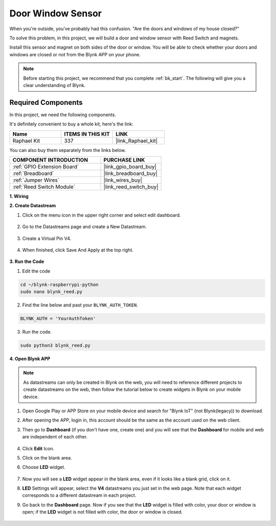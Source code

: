 Door Window Sensor
==================

When you're outside, you've probably had this confusion. "Are the doors and windows of my house closed?"

To solve this problem, in this project, we will build a door and window sensor with Reed Switch and magnets.

Install this sensor and magnet on both sides of the door or window. You will be able to check whether your doors and windows are closed or not from the Blynk APP on your phone.

.. note:: Before starting this project, we recommend that you complete :ref:`bk_start`. The following will give you a clear understanding of Blynk.

**Required Components**
------------------------------

In this project, we need the following components. 

It's definitely convenient to buy a whole kit, here's the link: 

.. list-table::
    :widths: 20 20 20
    :header-rows: 1

    *   - Name	
        - ITEMS IN THIS KIT
        - LINK
    *   - Raphael Kit
        - 337
        - |link_Raphael_kit|

You can also buy them separately from the links below.

.. list-table::
    :widths: 30 20
    :header-rows: 1

    *   - COMPONENT INTRODUCTION
        - PURCHASE LINK

    *   - :ref:`GPIO Extension Board`
        - |link_gpio_board_buy|
    *   - :ref:`Breadboard`
        - |link_breadboard_buy|
    *   - :ref:`Jumper Wires`
        - |link_wires_buy|
    *   - :ref:`Reed Switch Module`
        - |link_reed_switch_buy|



**1. Wiring**

.. image:: img/wiring_blynk_reed.png

**2. Create Datastream**

1. Click on the menu icon in the upper right corner and select edit dashboard.

    .. image:: img/sp220913_180231.png

2. Go to the Datastreams page and create a New Datastream.

    .. image:: img/sp220914_165911.png

3. Create a Virtual Pin V4.

    .. image:: img/sp220914_170113.png

#. When finished, click Save And Apply at the top right.

    .. image:: img/sp220913_182300.png

**3. Run the Code**

1. Edit the code

.. raw:: html

   <run></run>

.. code-block:: 

    cd ~/blynk-raspberrypi-python
    sudo nano blynk_reed.py

2. Find the line below and past your ``BLYNK_AUTH_TOKEN``.

.. code-block:: python

    BLYNK_AUTH = 'YourAuthToken'

3. Run the code.

.. raw:: html

   <run></run>

.. code-block:: 

    sudo python3 blynk_reed.py

**4. Open Blynk APP**

.. note::

    As datastreams can only be created in Blynk on the web, you will need to reference different projects to create datastreams on the web, then follow the tutorial below to create widgets in Blynk on your mobile device.

#. Open Google Play or APP Store on your mobile device and search for "Blynk IoT" (not Blynk(legacy)) to download.
#. After opening the APP, login in, this account should be the same as the account used on the web client.
#. Then go to **Dashboard** (if you don't have one, create one) and you will see that the **Dashboard** for mobile and web are independent of each other.

    .. image:: img/APP_1.jpg


#. Click **Edit** Icon.
#. Click on the blank area. 
#. Choose **LED** widget.

    .. image:: img/APP_2.jpg      


#. Now you will see a **LED** widget appear in the blank area, even if it looks like a blank grid, click on it.
#. **LED** Settings will appear, select the **V4** datastreams you just set in the web page. Note that each widget corresponds to a different datastream in each project.
#. Go back to the **Dashboard** page. Now if you see that the **LED** widget is filled with color, your door or window is open; if the **LED** widget is not filled with color, the door or window is closed.

    .. image:: img/APP_3.jpg


